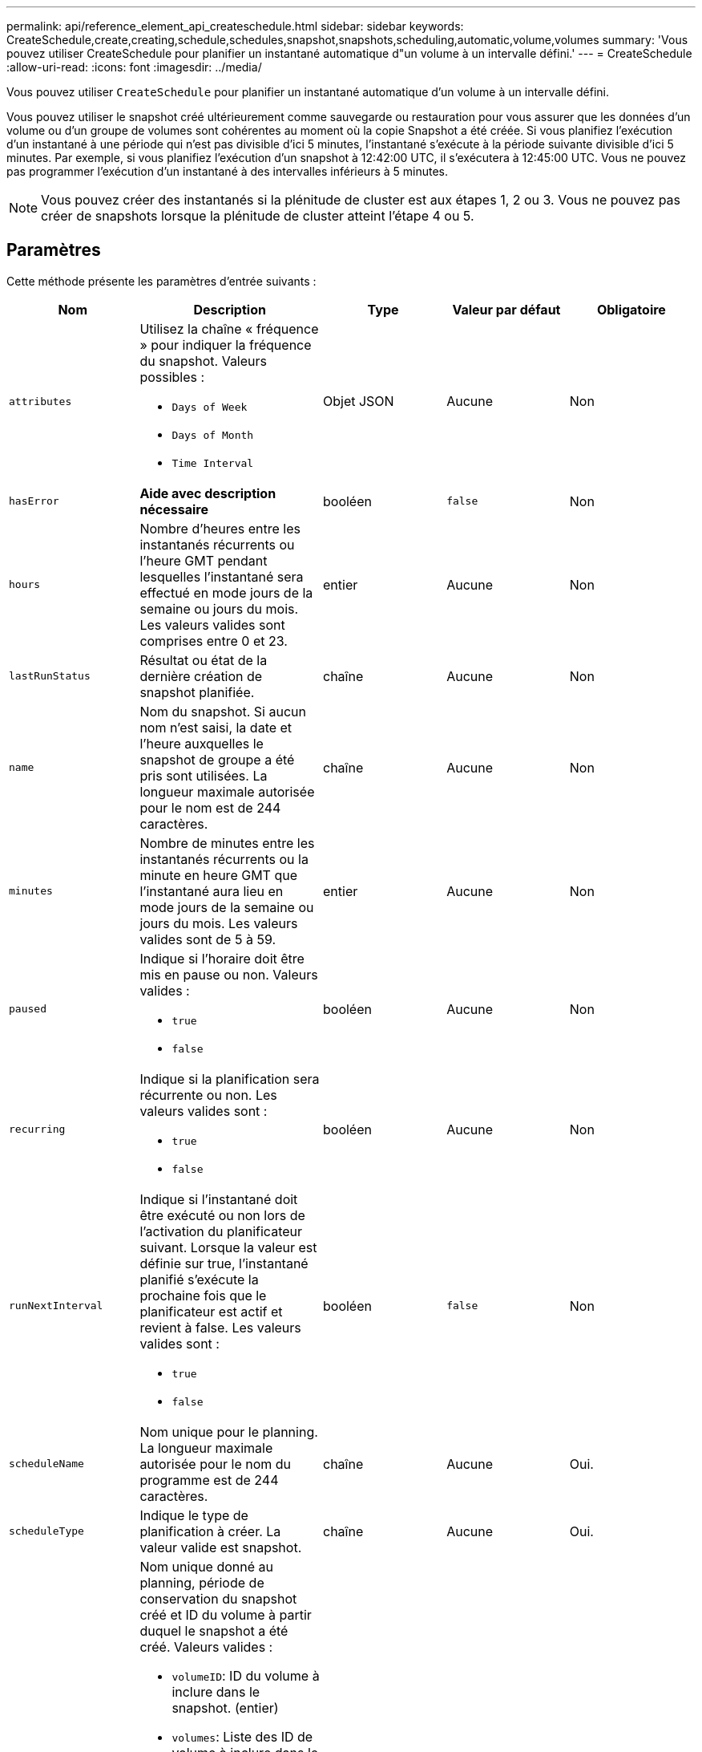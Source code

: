 ---
permalink: api/reference_element_api_createschedule.html 
sidebar: sidebar 
keywords: CreateSchedule,create,creating,schedule,schedules,snapshot,snapshots,scheduling,automatic,volume,volumes 
summary: 'Vous pouvez utiliser CreateSchedule pour planifier un instantané automatique d"un volume à un intervalle défini.' 
---
= CreateSchedule
:allow-uri-read: 
:icons: font
:imagesdir: ../media/


[role="lead"]
Vous pouvez utiliser `CreateSchedule` pour planifier un instantané automatique d'un volume à un intervalle défini.

Vous pouvez utiliser le snapshot créé ultérieurement comme sauvegarde ou restauration pour vous assurer que les données d'un volume ou d'un groupe de volumes sont cohérentes au moment où la copie Snapshot a été créée. Si vous planifiez l'exécution d'un instantané à une période qui n'est pas divisible d'ici 5 minutes, l'instantané s'exécute à la période suivante divisible d'ici 5 minutes. Par exemple, si vous planifiez l'exécution d'un snapshot à 12:42:00 UTC, il s'exécutera à 12:45:00 UTC. Vous ne pouvez pas programmer l'exécution d'un instantané à des intervalles inférieurs à 5 minutes.


NOTE: Vous pouvez créer des instantanés si la plénitude de cluster est aux étapes 1, 2 ou 3. Vous ne pouvez pas créer de snapshots lorsque la plénitude de cluster atteint l'étape 4 ou 5.



== Paramètres

Cette méthode présente les paramètres d'entrée suivants :

|===
| Nom | Description | Type | Valeur par défaut | Obligatoire 


 a| 
`attributes`
 a| 
Utilisez la chaîne « fréquence » pour indiquer la fréquence du snapshot. Valeurs possibles :

* `Days of Week`
* `Days of Month`
* `Time Interval`

 a| 
Objet JSON
 a| 
Aucune
 a| 
Non



| `hasError` | *Aide avec description nécessaire* | booléen | `false` | Non 


 a| 
`hours`
 a| 
Nombre d'heures entre les instantanés récurrents ou l'heure GMT pendant lesquelles l'instantané sera effectué en mode jours de la semaine ou jours du mois. Les valeurs valides sont comprises entre 0 et 23.
 a| 
entier
 a| 
Aucune
 a| 
Non



| `lastRunStatus` | Résultat ou état de la dernière création de snapshot planifiée. | chaîne | Aucune | Non 


 a| 
`name`
 a| 
Nom du snapshot. Si aucun nom n'est saisi, la date et l'heure auxquelles le snapshot de groupe a été pris sont utilisées. La longueur maximale autorisée pour le nom est de 244 caractères.
 a| 
chaîne
 a| 
Aucune
 a| 
Non



 a| 
`minutes`
 a| 
Nombre de minutes entre les instantanés récurrents ou la minute en heure GMT que l'instantané aura lieu en mode jours de la semaine ou jours du mois. Les valeurs valides sont de 5 à 59.
 a| 
entier
 a| 
Aucune
 a| 
Non



 a| 
`paused`
 a| 
Indique si l'horaire doit être mis en pause ou non. Valeurs valides :

* `true`
* `false`

 a| 
booléen
 a| 
Aucune
 a| 
Non



 a| 
`recurring`
 a| 
Indique si la planification sera récurrente ou non. Les valeurs valides sont :

* `true`
* `false`

 a| 
booléen
 a| 
Aucune
 a| 
Non



| `runNextInterval`  a| 
Indique si l'instantané doit être exécuté ou non lors de l'activation du planificateur suivant. Lorsque la valeur est définie sur true, l'instantané planifié s'exécute la prochaine fois que le planificateur est actif et revient à false. Les valeurs valides sont :

* `true`
* `false`

| booléen | `false` | Non 


 a| 
`scheduleName`
 a| 
Nom unique pour le planning. La longueur maximale autorisée pour le nom du programme est de 244 caractères.
 a| 
chaîne
 a| 
Aucune
 a| 
Oui.



 a| 
`scheduleType`
 a| 
Indique le type de planification à créer. La valeur valide est snapshot.
 a| 
chaîne
 a| 
Aucune
 a| 
Oui.



 a| 
`scheduleInfo`
 a| 
Nom unique donné au planning, période de conservation du snapshot créé et ID du volume à partir duquel le snapshot a été créé. Valeurs valides :

* `volumeID`: ID du volume à inclure dans le snapshot. (entier)
* `volumes`: Liste des ID de volume à inclure dans le snapshot de groupe. (tableau entier)
* `name`: Nom du snapshot à utiliser. (chaîne)
* `enableRemoteReplication`: Indique si le snapshot doit être inclus dans la réplication distante. (booléen)
* `retention`: Durée pendant laquelle l'instantané sera conservé en HH:mm:ss Si ce champ est vide, l'instantané est conservé à tout jamais. (chaîne)
* `fifo`: L'instantané est conservé sur la base du premier entré en premier sorti (FIFO). (chaîne)
* `ensureSerialCreation`: Spécifiez si une nouvelle création de snapshot doit être autorisée si une réplication de snapshot précédente est en cours. (booléen)

 a| 
Objet JSON
 a| 
Aucune
 a| 
Oui.



 a| 
`snapMirrorLabel`
 a| 
Étiquette utilisée par le logiciel SnapMirror pour spécifier la règle de conservation des snapshots sur un terminal SnapMirror.
 a| 
chaîne
 a| 
Aucune
 a| 
Non



 a| 
`startingDate`
 a| 
Heure après laquelle la planification sera exécutée. Si elle n'est pas définie, la planification commence immédiatement. Formaté en heure UTC.
 a| 
Chaîne de date ISO 8601
 a| 
Aucune
 a| 
Non



| `toBeDeleted` | Spécifie que ce planning de snapshots doit être supprimé une fois la création de snapshots terminée. | booléen | `false` | Non 


 a| 
`monthdays`
 a| 
Les jours du mois où un instantané sera effectué. Les valeurs valides sont de 1 à 31.
 a| 
tableau entier
 a| 
Aucune
 a| 
Oui (si vous planifiez des jours du mois)



 a| 
`weekdays`
 a| 
Jour de la semaine où le snapshot doit être créé. Valeurs requises (si utilisées) :

* `Day`: 0 à 6 (du dimanche au samedi)
* `Offset`: Pour chaque semaine possible dans un mois, 1 à 6 (si supérieur à 1, ne correspond que le jour Nth-1 de la semaine. Par exemple, offset:3 pour le dimanche signifie le troisième dimanche du mois, tandis que offset:4 pour le mercredi signifie le quatrième mercredi du mois. Décalage:0 signifie qu'aucune action n'est effectuée. Décalage:1 (par défaut) signifie que l'instantané est créé pour ce jour de la semaine, quel que soit l'endroit où il tombe dans le mois)

 a| 
Baie d'objets JSON
 a| 
Aucune
 a| 
Oui (si l'horaire pour les jours de la semaine)

|===


== Valeurs de retour

Cette méthode a les valeurs de retour suivantes :

|===


| Nom | Description | Type 


 a| 
ID planiche
 a| 
ID de la planification créée.
 a| 
entier



 a| 
planification
 a| 
Objet contenant des informations sur le planning qui vient d'être créé.
 a| 
xref:reference_element_api_schedule.adoc[planification]

|===


== Exemple de demande 1

L'exemple de planification suivant comporte les paramètres suivants :

* Aucune heure de début ou aucune minute n'est spécifiée ; la planification commence donc aussi étroitement que possible jusqu'à minuit (00:00:00Z).
* Elle n'est pas récurrente (elle ne sera exécutée qu'une seule fois).
* Il court une fois le premier dimanche ou le mercredi suivant le 1er juin 2015, UTC 19:17:15Z (quel que soit le jour qui vient en premier).
* Elle ne comprend qu'un seul volume (Volume ID = 1).


[listing]
----
{
  "method":"CreateSchedule",
  "params":{
    "hours":0,
    "minutes":0,
    "paused":false,
    "recurring":false,
    "scheduleName":"MCAsnapshot1",
    "scheduleType":"snapshot",
    "attributes":{
      "frequency":"Days Of Week"
    },
    "scheduleInfo":{
      "volumeID":"1",
      "name":"MCA1"
    },
    "monthdays":[],
    "weekdays":[
      {
        "day":0,
        "offset":1
      },
      {
        "day":3,
        "offset":1
      }
    ],
    "startingDate":"2015-06-01T19:17:54Z"
  },
   "id":1
}
}
}
----


== Exemple de réponse 1

La demande ci-dessus renvoie une réponse similaire à l'exemple suivant :

[listing]
----
{
  "id": 1,
  "result": {
    "schedule": {
      "attributes": {
        "frequency": "Days Of Week"
      },
      "hasError": false,
      "hours": 0,
      "lastRunStatus": "Success",
      "lastRunTimeStarted": null,
      "minutes": 0,
      "monthdays": [],
      "paused": false,
      "recurring": false,
      "runNextInterval": false,
      "scheduleID": 4,
      "scheduleInfo": {
        "name": "MCA1",
        "volumeID": "1"
      },
      "scheduleName": "MCAsnapshot1",
      "scheduleType": "Snapshot",
      "startingDate": "2015-06-01T19:17:54Z",
      "toBeDeleted": false,
      "weekdays": [
        {
          "day": 0,
          "offset": 1
        },
        {
          "day": 3,
          "offset": 1
        }
      ]
    },
    "scheduleID": 4
  }
}
----


== Exemple de demande 2

L'exemple de planification suivant comporte les paramètres suivants :

* Il est récurrent (s'exécutera à chaque intervalle planifié du mois à l'heure spécifiée).
* Il court le 1er, 10e, 15e et 30e de chaque mois suivant la date de début.
* Il fonctionne à 12 h 15 chaque jour où il est programmé.
* Elle ne comprend qu'un seul volume (Volume ID = 1).


[listing]
----
{
  "method":"CreateSchedule",
    "params":{
      "hours":12,
      "minutes":15,
      "paused":false,
      "recurring":true,
      "scheduleName":"MCASnapshot1",
      "scheduleType":"snapshot",
      "attributes":{
        "frequency":"Days Of Month"
      },
      "scheduleInfo":{
        "volumeID":"1"
      },
      "weekdays":[
      ],
      "monthdays":[
        1,
        10,
        15,
        30
      ],
      "startingDate":"2015-04-02T18:03:15Z"
    },
    "id":1
}
----


== Exemple de réponse 2

La demande ci-dessus renvoie une réponse similaire à l'exemple suivant :

[listing]
----
{
  "id": 1,
  "result": {
    "schedule": {
      "attributes": {
        "frequency": "Days Of Month"
      },
      "hasError": false,
      "hours": 12,
      "lastRunStatus": "Success",
      "lastRunTimeStarted": null,
      "minutes": 15,
      "monthdays": [
        1,
        10,
        15,
        30
      ],
      "paused": false,
      "recurring": true,
      "runNextInterval": false,
      "scheduleID": 5,
      "scheduleInfo": {
        "volumeID": "1"
      },
      "scheduleName": "MCASnapshot1",
      "scheduleType": "Snapshot",
      "startingDate": "2015-04-02T18:03:15Z",
      "toBeDeleted": false,
      "weekdays": []
    },
      "scheduleID": 5
  }
}
----


== Exemple de demande 3

L'exemple de planification suivant comporte les paramètres suivants :

* Il commence dans les 5 minutes suivant l'intervalle prévu le 2 avril 2015.
* Il est récurrent (s'exécutera à chaque intervalle planifié du mois à l'heure spécifiée).
* Il se déroule le deuxième, le troisième et le quatrième de chaque mois suivant la date de début.
* Il fonctionne à 14 h 45 chaque jour où il est programmé.
* Il inclut un groupe de volumes (volumes = 1 et 2).


[listing]
----
{
  "method":"CreateSchedule",
  "params":{
    "hours":14,
    "minutes":45,
    "paused":false,
    "recurring":true,
    "scheduleName":"MCASnapUser1",
    "scheduleType":"snapshot",
    "attributes":{
      "frequency":"Days Of Month"
    },
    "scheduleInfo":{
      "volumes":[1,2]
    },
    "weekdays":[],
    "monthdays":[2,3,4],
    "startingDate":"2015-04-02T20:38:23Z"
  },
  "id":1
}
----


== Exemple de réponse 3

La demande ci-dessus renvoie une réponse similaire à l'exemple suivant :

[listing]
----
{
  "id": 1,
  "result": {
    "schedule": {
      "attributes": {
        "frequency": "Days Of Month"
      },
      "hasError": false,
      "hours": 14,
      "lastRunStatus": "Success",
      "lastRunTimeStarted": null,
      "minutes": 45,
      "monthdays": [
        2,
        3,
        4
      ],
      "paused": false,
      "recurring": true,
      "runNextInterval": false,
      "scheduleID": 6,
      "scheduleInfo": {
        "volumes": [
          1,
          2
        ]
      },
      "scheduleName": "MCASnapUser1",
      "scheduleType": "Snapshot",
      "startingDate": "2015-04-02T20:38:23Z",
      "toBeDeleted": false,
      "weekdays": []
    },
    "scheduleID": 6
  }
}
----


== Nouveau depuis la version

9.6

